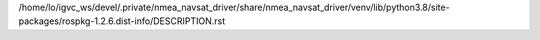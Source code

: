 /home/lo/igvc_ws/devel/.private/nmea_navsat_driver/share/nmea_navsat_driver/venv/lib/python3.8/site-packages/rospkg-1.2.6.dist-info/DESCRIPTION.rst
